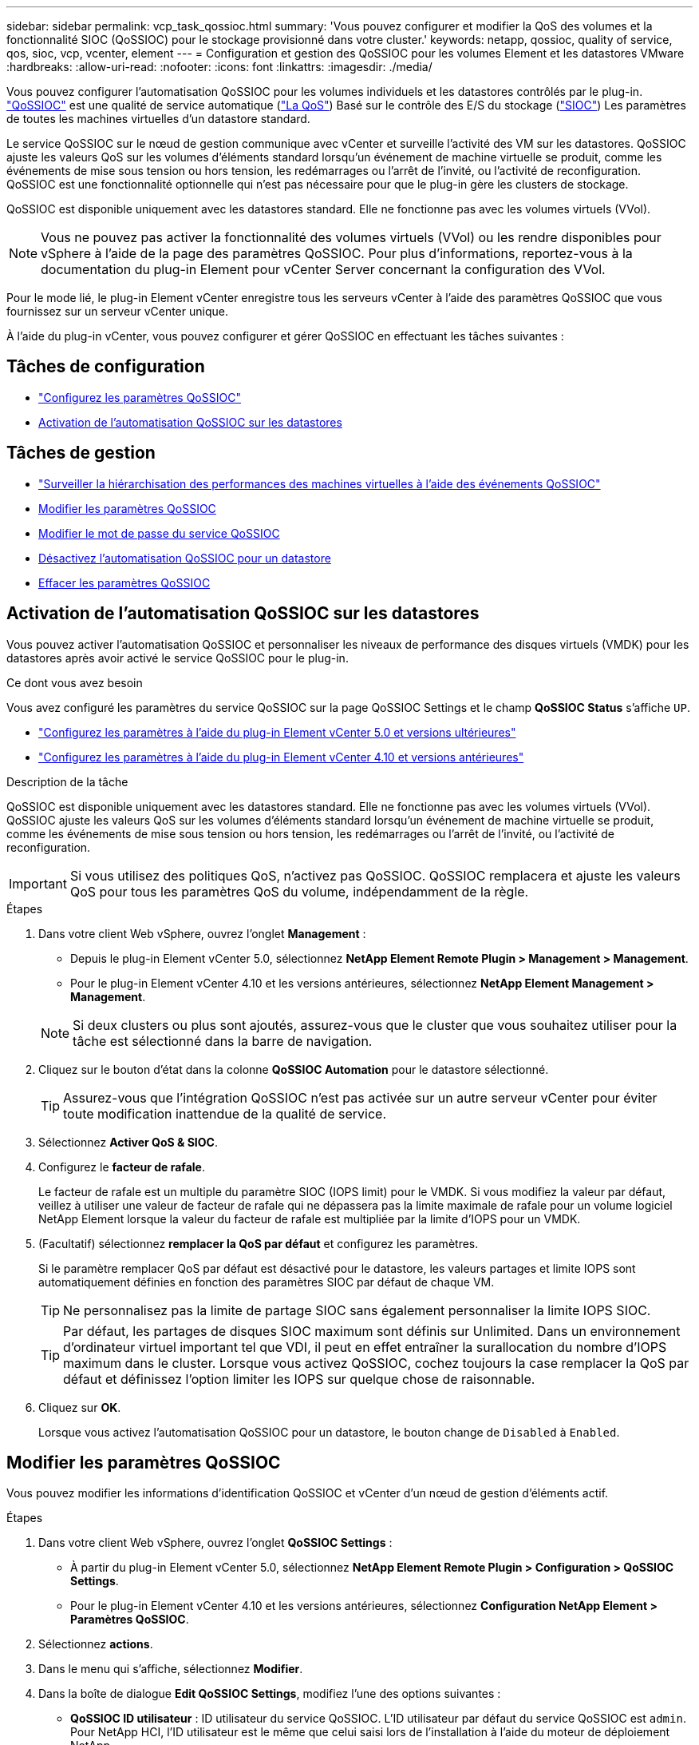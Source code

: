 ---
sidebar: sidebar 
permalink: vcp_task_qossioc.html 
summary: 'Vous pouvez configurer et modifier la QoS des volumes et la fonctionnalité SIOC (QoSSIOC) pour le stockage provisionné dans votre cluster.' 
keywords: netapp, qossioc, quality of service, qos, sioc, vcp, vcenter, element 
---
= Configuration et gestion des QoSSIOC pour les volumes Element et les datastores VMware
:hardbreaks:
:allow-uri-read: 
:nofooter: 
:icons: font
:linkattrs: 
:imagesdir: ./media/


[role="lead"]
Vous pouvez configurer l'automatisation QoSSIOC pour les volumes individuels et les datastores contrôlés par le plug-in. link:vcp_concept_qossioc.html["QoSSIOC"] est une qualité de service automatique (https://docs.netapp.com/us-en/hci/docs/concept_hci_performance.html["La QoS"^]) Basé sur le contrôle des E/S du stockage (https://docs.vmware.com/en/VMware-vSphere/7.0/com.vmware.vsphere.resmgmt.doc/GUID-7686FEC3-1FAC-4DA7-B698-B808C44E5E96.html["SIOC"^]) Les paramètres de toutes les machines virtuelles d'un datastore standard.

Le service QoSSIOC sur le nœud de gestion communique avec vCenter et surveille l'activité des VM sur les datastores. QoSSIOC ajuste les valeurs QoS sur les volumes d'éléments standard lorsqu'un événement de machine virtuelle se produit, comme les événements de mise sous tension ou hors tension, les redémarrages ou l'arrêt de l'invité, ou l'activité de reconfiguration. QoSSIOC est une fonctionnalité optionnelle qui n'est pas nécessaire pour que le plug-in gère les clusters de stockage.

QoSSIOC est disponible uniquement avec les datastores standard. Elle ne fonctionne pas avec les volumes virtuels (VVol).


NOTE: Vous ne pouvez pas activer la fonctionnalité des volumes virtuels (VVol) ou les rendre disponibles pour vSphere à l'aide de la page des paramètres QoSSIOC. Pour plus d'informations, reportez-vous à la documentation du plug-in Element pour vCenter Server concernant la configuration des VVol.

Pour le mode lié, le plug-in Element vCenter enregistre tous les serveurs vCenter à l'aide des paramètres QoSSIOC que vous fournissez sur un serveur vCenter unique.

À l'aide du plug-in vCenter, vous pouvez configurer et gérer QoSSIOC en effectuant les tâches suivantes :



== Tâches de configuration

* link:vcp_task_getstarted.html#configure-qossioc-settings-using-the-plug-in["Configurez les paramètres QoSSIOC"]
* <<Activation de l'automatisation QoSSIOC sur les datastores>>




== Tâches de gestion

* link:vcp_task_reports_qossioc.html["Surveiller la hiérarchisation des performances des machines virtuelles à l'aide des événements QoSSIOC"^]
* <<Modifier les paramètres QoSSIOC>>
* <<Modifier le mot de passe du service QoSSIOC>>
* <<Désactivez l'automatisation QoSSIOC pour un datastore>>
* <<Effacer les paramètres QoSSIOC>>




== Activation de l'automatisation QoSSIOC sur les datastores

Vous pouvez activer l'automatisation QoSSIOC et personnaliser les niveaux de performance des disques virtuels (VMDK) pour les datastores après avoir activé le service QoSSIOC pour le plug-in.

.Ce dont vous avez besoin
Vous avez configuré les paramètres du service QoSSIOC sur la page QoSSIOC Settings et le champ *QoSSIOC Status* s'affiche `UP`.

* link:vcp_task_getstarted_5_0.html#configure-qossioc-settings-using-the-plug-in["Configurez les paramètres à l'aide du plug-in Element vCenter 5.0 et versions ultérieures"]
* link:vcp_task_getstarted.html#configure-qossioc-settings-using-the-plug-in["Configurez les paramètres à l'aide du plug-in Element vCenter 4.10 et versions antérieures"]


.Description de la tâche
QoSSIOC est disponible uniquement avec les datastores standard. Elle ne fonctionne pas avec les volumes virtuels (VVol). QoSSIOC ajuste les valeurs QoS sur les volumes d'éléments standard lorsqu'un événement de machine virtuelle se produit, comme les événements de mise sous tension ou hors tension, les redémarrages ou l'arrêt de l'invité, ou l'activité de reconfiguration.


IMPORTANT: Si vous utilisez des politiques QoS, n'activez pas QoSSIOC. QoSSIOC remplacera et ajuste les valeurs QoS pour tous les paramètres QoS du volume, indépendamment de la règle.

.Étapes
. Dans votre client Web vSphere, ouvrez l'onglet *Management* :
+
** Depuis le plug-in Element vCenter 5.0, sélectionnez *NetApp Element Remote Plugin > Management > Management*.
** Pour le plug-in Element vCenter 4.10 et les versions antérieures, sélectionnez *NetApp Element Management > Management*.


+

NOTE: Si deux clusters ou plus sont ajoutés, assurez-vous que le cluster que vous souhaitez utiliser pour la tâche est sélectionné dans la barre de navigation.

. Cliquez sur le bouton d'état dans la colonne *QoSSIOC Automation* pour le datastore sélectionné.
+

TIP: Assurez-vous que l'intégration QoSSIOC n'est pas activée sur un autre serveur vCenter pour éviter toute modification inattendue de la qualité de service.

. Sélectionnez *Activer QoS & SIOC*.
. Configurez le *facteur de rafale*.
+
Le facteur de rafale est un multiple du paramètre SIOC (IOPS limit) pour le VMDK. Si vous modifiez la valeur par défaut, veillez à utiliser une valeur de facteur de rafale qui ne dépassera pas la limite maximale de rafale pour un volume logiciel NetApp Element lorsque la valeur du facteur de rafale est multipliée par la limite d'IOPS pour un VMDK.

. (Facultatif) sélectionnez *remplacer la QoS par défaut* et configurez les paramètres.
+
Si le paramètre remplacer QoS par défaut est désactivé pour le datastore, les valeurs partages et limite IOPS sont automatiquement définies en fonction des paramètres SIOC par défaut de chaque VM.

+

TIP: Ne personnalisez pas la limite de partage SIOC sans également personnaliser la limite IOPS SIOC.

+

TIP: Par défaut, les partages de disques SIOC maximum sont définis sur Unlimited. Dans un environnement d'ordinateur virtuel important tel que VDI, il peut en effet entraîner la surallocation du nombre d'IOPS maximum dans le cluster. Lorsque vous activez QoSSIOC, cochez toujours la case remplacer la QoS par défaut et définissez l'option limiter les IOPS sur quelque chose de raisonnable.

. Cliquez sur *OK*.
+
Lorsque vous activez l'automatisation QoSSIOC pour un datastore, le bouton change de `Disabled` à `Enabled`.





== Modifier les paramètres QoSSIOC

Vous pouvez modifier les informations d'identification QoSSIOC et vCenter d'un nœud de gestion d'éléments actif.

.Étapes
. Dans votre client Web vSphere, ouvrez l'onglet *QoSSIOC Settings* :
+
** À partir du plug-in Element vCenter 5.0, sélectionnez *NetApp Element Remote Plugin > Configuration > QoSSIOC Settings*.
** Pour le plug-in Element vCenter 4.10 et les versions antérieures, sélectionnez *Configuration NetApp Element > Paramètres QoSSIOC*.


. Sélectionnez *actions*.
. Dans le menu qui s'affiche, sélectionnez *Modifier*.
. Dans la boîte de dialogue *Edit QoSSIOC Settings*, modifiez l'une des options suivantes :
+
** *QoSSIOC ID utilisateur* : ID utilisateur du service QoSSIOC. L'ID utilisateur par défaut du service QoSSIOC est `admin`. Pour NetApp HCI, l'ID utilisateur est le même que celui saisi lors de l'installation à l'aide du moteur de déploiement NetApp.
** *QoSSIOC Mot de passe* : le mot de passe de l'élément QoSSIOC. Le mot de passe par défaut du service QoSSIOC est `solidfire`. Si vous n'avez pas créé de mot de passe personnalisé, vous pouvez en créer un à partir de l'interface utilisateur de l'utilitaire d'enregistrement (`https://[management node IP]:9443`).
+

NOTE: Pour les déploiements NetApp HCI, le mot de passe par défaut est généré de manière aléatoire lors de l'installation. Pour déterminer le mot de passe, reportez-vous à la procédure 4 dans ce document https://kb.netapp.com/Advice_and_Troubleshooting/Data_Storage_Software/Element_Plug-in_for_vCenter_server/mNode_Status_shows_as_%27Network_Down%27_or_%27Down%27_in_the_mNode_Settings_tab_of_the_Element_Plugin_for_vCenter_(VCP)["KO"^] article.

** *ID utilisateur vCenter* : nom d'utilisateur pour l'administrateur vCenter avec privilèges de rôle administrateur complets.
** *Mot de passe vCenter* : mot de passe de l'administrateur vCenter avec privilèges d'administrateur complets.


. Sélectionnez *OK*. Le champ QoSSIOC Status s'affiche `UP` lorsque le plug-in peut communiquer avec le service.
+

NOTE: Voir ceci https://kb.netapp.com/Advice_and_Troubleshooting/Data_Storage_Software/Element_Plug-in_for_vCenter_server/mNode_Status_shows_as_%27Network_Down%27_or_%27Down%27_in_the_mNode_Settings_tab_of_the_Element_Plugin_for_vCenter_(VCP)["KO"^] pour dépanner si l'état est l'un des suivants : * `Down`: QoSSIOC n'est pas activé. * `Not Configured`: Les paramètres QoSSIOC n'ont pas été configurés. * `Network Down`: VCenter ne peut pas communiquer avec le service QoSSIOC sur le réseau. Il se peut que le nœud M et le service SIOC soient toujours en cours d'exécution.

+

NOTE: Après avoir configuré des paramètres QoSSIOC valides pour le nœud de gestion, ces paramètres deviennent par défaut. Les paramètres QoSSIOC reviennent aux derniers paramètres QoSSIOC valides connus jusqu'à ce que vous ayez les paramètres QoSSIOC valides pour un nouveau noeud de gestion. Vous devez effacer les paramètres QoSSIOC pour le noeud de gestion configuré avant de configurer les informations d'identification QoSSIOC pour un nouveau noeud de gestion.





== Modifier le mot de passe du service QoSSIOC

Vous pouvez modifier le mot de passe du service QoSSIOC sur le nœud de gestion à l'aide de l'interface utilisateur de l'utilitaire d'enregistrement.

.Ce dont vous avez besoin
* Votre nœud de gestion est sous tension.


.Description de la tâche
Ce processus décrit comment modifier uniquement le mot de passe QoSSIOC. Si vous voulez changer le nom d'utilisateur QoSSIOC, vous pouvez le faire à partir du <<Modifier les paramètres QoSSIOC,Paramètres QoSSIOC>> page.

.Étapes
. Dans votre client Web vSphere, ouvrez l'onglet *QoSSIOC Settings* :
+
** À partir du plug-in Element vCenter 5.0, sélectionnez *NetApp Element Remote Plugin > Configuration > QoSSIOC Settings*.
** Pour le plug-in Element vCenter 4.10 et les versions antérieures, sélectionnez *Configuration NetApp Element > Paramètres QoSSIOC*.


. Sélectionnez *actions*.
. Dans le menu qui s'affiche, sélectionnez *Effacer*.
. Confirmez l'action.
+
Le champ *QoSSIOC Status* s'affiche `Not Configured` une fois le processus terminé.

. Entrez l'adresse IP de votre nœud de gestion dans un navigateur, y compris le port TCP pour l'enregistrement : `https://[management node IP]:9443`.
+
L'interface utilisateur de l'utilitaire d'enregistrement affiche la page *Manage QoSSIOC Service Credentials* pour le plug-in.

+
image::vcp_registration_ui_qossioc.png[Menu de l'utilitaire d'enregistrement du plug-in NetApp Element pour vCenter Server]

. Saisissez les informations suivantes :
+
.. *Ancien mot de passe* : le mot de passe actuel du service QoSSIOC. Si vous n'avez pas encore attribué de mot de passe, saisissez le mot de passe par défaut de `solidfire`.
+

NOTE: Pour les déploiements NetApp HCI, le mot de passe par défaut est généré de manière aléatoire lors de l'installation. Pour déterminer le mot de passe, reportez-vous à la procédure 4 dans ce document https://kb.netapp.com/Advice_and_Troubleshooting/Data_Storage_Software/Element_Plug-in_for_vCenter_server/mNode_Status_shows_as_%27Network_Down%27_or_%27Down%27_in_the_mNode_Settings_tab_of_the_Element_Plugin_for_vCenter_(VCP)["KO"^] article.

.. *Nouveau mot de passe* : le nouveau mot de passe pour le service QoSSIOC.
.. *Confirmer le mot de passe* : saisissez à nouveau le nouveau mot de passe.


. Sélectionnez *soumettre les modifications*.
+

NOTE: Le service QoSSIOC redémarre automatiquement après avoir soumis les modifications.

. Dans votre client Web vSphere, sélectionnez *Configuration NetApp Element > Paramètres QoSSIOC*.
. Sélectionnez *actions*.
. Dans le menu qui s'affiche, sélectionnez *configurer*.
. Dans la boîte de dialogue *Configure QoSSIOC Settings*, entrez le nouveau mot de passe dans le champ *QoSSIOC Password*.
. Sélectionnez *OK*.
+
Le champ *QoSSIOC Status* s'affiche `UP` lorsque le plug-in peut communiquer avec le service.





== Désactivez l'automatisation QoSSIOC pour un datastore

Vous pouvez désactiver l'intégration QoSSIOC pour un datastore.

.Étapes
. Dans votre client Web vSphere, ouvrez l'onglet *Management* :
+
** Depuis le plug-in Element vCenter 5.0, sélectionnez *NetApp Element Remote Plugin > Management > Management*.
** Pour le plug-in Element vCenter 4.10 et les versions antérieures, sélectionnez *NetApp Element Management > Management*.


+

NOTE: Si deux clusters ou plus sont ajoutés, assurez-vous que le cluster que vous souhaitez utiliser pour la tâche est sélectionné dans la barre de navigation.

. Sélectionnez le bouton dans la colonne *QoSSIOC Automation* pour le datastore sélectionné.
. Décochez la case *Activer QoS & SIOC* pour désactiver l'intégration.
+
L'option Activer QoS & SIOC désactive automatiquement l'option remplacer QoS par défaut.

. Sélectionnez *OK*.




== Effacer les paramètres QoSSIOC

Vous pouvez effacer les détails de configuration QoSSIOC pour le nœud de gestion du stockage Element (nœud M). Vous devez effacer les paramètres du noeud de gestion configuré avant de configurer les informations d'identification d'un nouveau noeud de gestion ou de modifier le mot de passe du service QoSSIOC. La suppression des paramètres QoSSIOC supprime les QoSSIOC actifs du serveur vCenter, du cluster et des datastores.

.Étapes
. Dans votre client Web vSphere, ouvrez l'onglet *QoSSIOC Settings* :
+
** À partir du plug-in Element vCenter 5.0, sélectionnez *NetApp Element Remote Plugin > Configuration > QoSSIOC Settings*.
** Pour le plug-in Element vCenter 4.10 et les versions antérieures, sélectionnez *Configuration NetApp Element > Paramètres QoSSIOC*.


. Sélectionnez *actions*.
. Dans le menu qui s'affiche, sélectionnez *Effacer*.
. Confirmez l'action.
+
Le champ *QoSSIOC Status* s'affiche `Not Configured` une fois le processus terminé.





== Trouvez plus d'informations

* https://docs.netapp.com/us-en/hci/index.html["Documentation NetApp HCI"^]
* https://www.netapp.com/data-storage/solidfire/documentation["Page Ressources SolidFire et Element"^]

